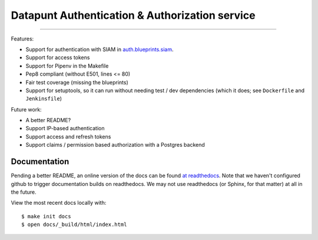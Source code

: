 Datapunt Authentication & Authorization service
===============================================

.. image:: https://img.shields.io/badge/python-3.4%2C%203.5%2C%203.6-blue.svg
    :target: https://www.python.org/

.. image:: https://img.shields.io/badge/license-MPLv2.0-blue.svg
    :target: https://www.mozilla.org/en-US/MPL/2.0/

---------------------

Features:

- Support for authentication with SIAM in `auth.blueprints.siam <auth/blueprints/siam.py>`_.
- Support for access tokens
- Support for Pipenv in the Makefile
- Pep8 compliant (without E501, lines <= 80)
- Fair test coverage (missing the blueprints)
- Support for setuptools, so it can run without needing test / dev dependencies (which it does; see ``Dockerfile`` and ``Jenkinsfile``)

Future work:

- A better README?
- Support IP-based authentication
- Support access and refresh tokens
- Support claims / permission based authorization with a Postgres backend

Documentation
-------------

Pending a better README, an online version of the docs can be found `at readthedocs <http://datapunt-auth.readthedocs.io/en/latest/>`_.
Note that we haven't configured github to trigger documentation builds on readthedocs.
We may not use readthedocs (or Sphinx, for that matter) at all in the future. 

View the most recent docs locally with:

::

   $ make init docs
   $ open docs/_build/html/index.html
